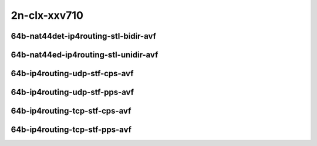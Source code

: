 
.. raw:: latex

    \clearpage

.. raw:: html

    <script type="text/javascript">

        function getDocHeight(doc) {
            doc = doc || document;
            var body = doc.body, html = doc.documentElement;
            var height = Math.max( body.scrollHeight, body.offsetHeight,
                html.clientHeight, html.scrollHeight, html.offsetHeight );
            return height;
        }

        function setIframeHeight(id) {
            var ifrm = document.getElementById(id);
            var doc = ifrm.contentDocument? ifrm.contentDocument:
                ifrm.contentWindow.document;
            ifrm.style.visibility = 'hidden';
            ifrm.style.height = "10px"; // reset to minimal height ...
            // IE opt. for bing/msn needs a bit added or scrollbar appears
            ifrm.style.height = getDocHeight( doc ) + 4 + "px";
            ifrm.style.visibility = 'visible';
        }

    </script>

2n-clx-xxv710
~~~~~~~~~~~~~

64b-nat44det-ip4routing-stl-bidir-avf
-------------------------------------

.. raw:: html

    <center>
    <iframe id="01p" onload="setIframeHeight(this.id)" width="700" frameborder="0" scrolling="no" src="../../_static/vpp/2n-clx-xxv710-64b-nat44det-ip4routing-stl-bidir-avf-ndr-tsa.html"></iframe>
    <p><br></p>
    </center>

.. raw:: latex

    \begin{figure}[H]
        \centering
            \graphicspath{{../_build/_static/vpp/}}
            \includegraphics[clip, trim=0cm 0cm 5cm 0cm, width=0.70\textwidth]{2n-clx-xxv710-64b-nat44det-ip4routing-stl-bidir-avf-ndr-tsa}
            \label{fig:2n-clx-xxv710-64b-nat44det-ip4routing-stl-bidir-avf-ndr-tsa}
    \end{figure}

.. raw:: latex

    \clearpage

.. raw:: html

    <center>
    <iframe id="01n" onload="setIframeHeight(this.id)" width="700" frameborder="0" scrolling="no" src="../../_static/vpp/2n-clx-xxv710-64b-nat44det-ip4routing-stl-bidir-avf-pdr-tsa.html"></iframe>
    <p><br></p>
    </center>

.. raw:: latex

    \begin{figure}[H]
        \centering
            \graphicspath{{../_build/_static/vpp/}}
            \includegraphics[clip, trim=0cm 0cm 5cm 0cm, width=0.70\textwidth]{2n-clx-xxv710-64b-nat44det-ip4routing-stl-bidir-avf-pdr-tsa}
            \label{fig:2n-clx-xxv710-64b-nat44det-ip4routing-stl-bidir-avf-pdr-tsa}
    \end{figure}

.. raw:: latex

    \clearpage

64b-nat44ed-ip4routing-stl-unidir-avf
-------------------------------------

.. raw:: html

    <center>
    <iframe id="02p" onload="setIframeHeight(this.id)" width="700" frameborder="0" scrolling="no" src="../../_static/vpp/2n-clx-xxv710-64b-nat44ed-ip4routing-stl-unidir-avf-ndr-tsa.html"></iframe>
    <p><br></p>
    </center>

.. raw:: latex

    \begin{figure}[H]
        \centering
            \graphicspath{{../_build/_static/vpp/}}
            \includegraphics[clip, trim=0cm 0cm 5cm 0cm, width=0.70\textwidth]{2n-clx-xxv710-64b-nat44ed-ip4routing-stl-unidir-avf-ndr-tsa}
            \label{fig:2n-clx-xxv710-64b-nat44ed-ip4routing-stl-unidir-avf-ndr-tsa}
    \end{figure}

.. raw:: latex

    \clearpage

.. raw:: html

    <center>
    <iframe id="02n" onload="setIframeHeight(this.id)" width="700" frameborder="0" scrolling="no" src="../../_static/vpp/2n-clx-xxv710-64b-nat44ed-ip4routing-stl-unidir-avf-pdr-tsa.html"></iframe>
    <p><br></p>
    </center>

.. raw:: latex

    \begin{figure}[H]
        \centering
            \graphicspath{{../_build/_static/vpp/}}
            \includegraphics[clip, trim=0cm 0cm 5cm 0cm, width=0.70\textwidth]{2n-clx-xxv710-64b-nat44ed-ip4routing-stl-unidir-avf-pdr-tsa}
            \label{fig:2n-clx-xxv710-64b-nat44ed-ip4routing-stl-unidir-avf-pdr-tsa}
    \end{figure}

.. raw:: latex

    \clearpage

64b-ip4routing-udp-stf-cps-avf
------------------------------

.. raw:: html

    <center>
    <iframe id="03p" onload="setIframeHeight(this.id)" width="700" frameborder="0" scrolling="no" src="../../_static/vpp/2n-clx-xxv710-64b-ip4routing-udp-stf-cps-avf-ndr-tsa.html"></iframe>
    <p><br></p>
    </center>

.. raw:: latex

    \begin{figure}[H]
        \centering
            \graphicspath{{../_build/_static/vpp/}}
            \includegraphics[clip, trim=0cm 0cm 5cm 0cm, width=0.70\textwidth]{2n-clx-xxv710-64b-ip4routing-udp-stf-cps-avf-ndr-tsa}
            \label{fig:2n-clx-xxv710-64b-ip4routing-udp-stf-cps-avf-ndr-tsa}
    \end{figure}

.. raw:: latex

    \clearpage

.. raw:: html

    <center>
    <iframe id="03n" onload="setIframeHeight(this.id)" width="700" frameborder="0" scrolling="no" src="../../_static/vpp/2n-clx-xxv710-64b-ip4routing-udp-stf-cps-avf-pdr-tsa.html"></iframe>
    <p><br></p>
    </center>

.. raw:: latex

    \begin{figure}[H]
        \centering
            \graphicspath{{../_build/_static/vpp/}}
            \includegraphics[clip, trim=0cm 0cm 5cm 0cm, width=0.70\textwidth]{2n-clx-xxv710-64b-ip4routing-udp-stf-cps-avf-pdr-tsa}
            \label{fig:2n-clx-xxv710-64b-ip4routing-udp-stf-cps-avf-pdr-tsa}
    \end{figure}

.. raw:: latex

    \clearpage

64b-ip4routing-udp-stf-pps-avf
------------------------------

.. raw:: html

    <center>
    <iframe id="04p" onload="setIframeHeight(this.id)" width="700" frameborder="0" scrolling="no" src="../../_static/vpp/2n-clx-xxv710-64b-ip4routing-udp-stf-pps-avf-ndr-tsa.html"></iframe>
    <p><br></p>
    </center>

.. raw:: latex

    \begin{figure}[H]
        \centering
            \graphicspath{{../_build/_static/vpp/}}
            \includegraphics[clip, trim=0cm 0cm 5cm 0cm, width=0.70\textwidth]{2n-clx-xxv710-64b-ip4routing-udp-stf-pps-avf-ndr-tsa}
            \label{fig:2n-clx-xxv710-64b-ip4routing-udp-stf-pps-avf-ndr-tsa}
    \end{figure}

.. raw:: latex

    \clearpage

.. raw:: html

    <center>
    <iframe id="04n" onload="setIframeHeight(this.id)" width="700" frameborder="0" scrolling="no" src="../../_static/vpp/2n-clx-xxv710-64b-ip4routing-udp-stf-pps-avf-pdr-tsa.html"></iframe>
    <p><br></p>
    </center>

.. raw:: latex

    \begin{figure}[H]
        \centering
            \graphicspath{{../_build/_static/vpp/}}
            \includegraphics[clip, trim=0cm 0cm 5cm 0cm, width=0.70\textwidth]{2n-clx-xxv710-64b-ip4routing-udp-stf-pps-avf-pdr-tsa}
            \label{fig:2n-clx-xxv710-64b-ip4routing-udp-stf-pps-avf-pdr-tsa}
    \end{figure}

..
    .. raw:: latex

        \clearpage

    64b-ip4base-ip4routing-udp-stf-cps-avf
    --------------------------------------

    .. raw:: html

        <center>
        <iframe id="05p" onload="setIframeHeight(this.id)" width="700" frameborder="0" scrolling="no" src="../../_static/vpp/2n-clx-xxv710-64b-ip4base-ip4routing-udp-stf-cps-avf-ndr-tsa.html"></iframe>
        <p><br></p>
        </center>

    .. raw:: latex

        \begin{figure}[H]
            \centering
                \graphicspath{{../_build/_static/vpp/}}
                \includegraphics[clip, trim=0cm 0cm 5cm 0cm, width=0.70\textwidth]{2n-clx-xxv710-64b-ip4base-ip4routing-udp-stf-cps-avf-ndr-tsa}
                \label{fig:2n-clx-xxv710-64b-ip4base-ip4routing-udp-stf-cps-avf-ndr-tsa}
        \end{figure}

    .. raw:: latex

        \clearpage

    .. raw:: html

        <center>
        <iframe id="05n" onload="setIframeHeight(this.id)" width="700" frameborder="0" scrolling="no" src="../../_static/vpp/2n-clx-xxv710-64b-ip4base-ip4routing-udp-stf-cps-avf-pdr-tsa.html"></iframe>
        <p><br></p>
        </center>

    .. raw:: latex

        \begin{figure}[H]
            \centering
                \graphicspath{{../_build/_static/vpp/}}
                \includegraphics[clip, trim=0cm 0cm 5cm 0cm, width=0.70\textwidth]{2n-clx-xxv710-64b-ip4base-ip4routing-udp-stf-cps-avf-pdr-tsa}
                \label{fig:2n-clx-xxv710-64b-ip4base-ip4routing-udp-stf-cps-avf-pdr-tsa}
        \end{figure}

    .. raw:: latex

        \clearpage

    64b-ip4base-ip4routing-udp-stf-pps-avf
    --------------------------------------

    .. raw:: html

        <center>
        <iframe id="06p" onload="setIframeHeight(this.id)" width="700" frameborder="0" scrolling="no" src="../../_static/vpp/2n-clx-xxv710-64b-ip4base-ip4routing-udp-stf-pps-avf-ndr-tsa.html"></iframe>
        <p><br></p>
        </center>

    .. raw:: latex

        \begin{figure}[H]
            \centering
                \graphicspath{{../_build/_static/vpp/}}
                \includegraphics[clip, trim=0cm 0cm 5cm 0cm, width=0.70\textwidth]{2n-clx-xxv710-64b-ip4base-ip4routing-udp-stf-pps-avf-ndr-tsa}
                \label{fig:2n-clx-xxv710-64b-ip4base-ip4routing-udp-stf-pps-avf-ndr-tsa}
        \end{figure}

    .. raw:: latex

        \clearpage

    .. raw:: html

        <center>
        <iframe id="06n" onload="setIframeHeight(this.id)" width="700" frameborder="0" scrolling="no" src="../../_static/vpp/2n-clx-xxv710-64b-ip4base-ip4routing-udp-stf-pps-avf-pdr-tsa.html"></iframe>
        <p><br></p>
        </center>

    .. raw:: latex

        \begin{figure}[H]
            \centering
                \graphicspath{{../_build/_static/vpp/}}
                \includegraphics[clip, trim=0cm 0cm 5cm 0cm, width=0.70\textwidth]{2n-clx-xxv710-64b-ip4base-ip4routing-udp-stf-pps-avf-pdr-tsa}
                \label{fig:2n-clx-xxv710-64b-ip4base-ip4routing-udp-stf-pps-avf-pdr-tsa}
        \end{figure}

.. raw:: latex

    \clearpage

64b-ip4routing-tcp-stf-cps-avf
------------------------------

.. raw:: html

    <center>
    <iframe id="07p" onload="setIframeHeight(this.id)" width="700" frameborder="0" scrolling="no" src="../../_static/vpp/2n-clx-xxv710-64b-ip4routing-tcp-stf-cps-avf-ndr-tsa.html"></iframe>
    <p><br></p>
    </center>

.. raw:: latex

    \begin{figure}[H]
        \centering
            \graphicspath{{../_build/_static/vpp/}}
            \includegraphics[clip, trim=0cm 0cm 5cm 0cm, width=0.70\textwidth]{2n-clx-xxv710-64b-ip4routing-tcp-stf-cps-avf-ndr-tsa}
            \label{fig:2n-clx-xxv710-64b-ip4routing-tcp-stf-cps-avf-ndr-tsa}
    \end{figure}

.. raw:: latex

    \clearpage

.. raw:: html

    <center>
    <iframe id="07n" onload="setIframeHeight(this.id)" width="700" frameborder="0" scrolling="no" src="../../_static/vpp/2n-clx-xxv710-64b-ip4routing-tcp-stf-cps-avf-pdr-tsa.html"></iframe>
    <p><br></p>
    </center>

.. raw:: latex

    \begin{figure}[H]
        \centering
            \graphicspath{{../_build/_static/vpp/}}
            \includegraphics[clip, trim=0cm 0cm 5cm 0cm, width=0.70\textwidth]{2n-clx-xxv710-64b-ip4routing-tcp-stf-cps-avf-pdr-tsa}
            \label{fig:2n-clx-xxv710-64b-ip4routing-tcp-stf-cps-avf-pdr-tsa}
    \end{figure}

.. raw:: latex

    \clearpage

64b-ip4routing-tcp-stf-pps-avf
------------------------------

.. raw:: html

    <center>
    <iframe id="08p" onload="setIframeHeight(this.id)" width="700" frameborder="0" scrolling="no" src="../../_static/vpp/2n-clx-xxv710-64b-ip4routing-tcp-stf-pps-avf-ndr-tsa.html"></iframe>
    <p><br></p>
    </center>

.. raw:: latex

    \begin{figure}[H]
        \centering
            \graphicspath{{../_build/_static/vpp/}}
            \includegraphics[clip, trim=0cm 0cm 5cm 0cm, width=0.70\textwidth]{2n-clx-xxv710-64b-ip4routing-tcp-stf-pps-avf-ndr-tsa}
            \label{fig:2n-clx-xxv710-64b-ip4routing-tcp-stf-pps-avf-ndr-tsa}
    \end{figure}

.. raw:: latex

    \clearpage

.. raw:: html

    <center>
    <iframe id="08n" onload="setIframeHeight(this.id)" width="700" frameborder="0" scrolling="no" src="../../_static/vpp/2n-clx-xxv710-64b-ip4routing-tcp-stf-pps-avf-pdr-tsa.html"></iframe>
    <p><br></p>
    </center>

.. raw:: latex

    \begin{figure}[H]
        \centering
            \graphicspath{{../_build/_static/vpp/}}
            \includegraphics[clip, trim=0cm 0cm 5cm 0cm, width=0.70\textwidth]{2n-clx-xxv710-64b-ip4routing-tcp-stf-pps-avf-pdr-tsa}
            \label{fig:2n-clx-xxv710-64b-ip4routing-tcp-stf-pps-avf-pdr-tsa}
    \end{figure}

..
    .. raw:: latex

        \clearpage

    64b-ip4base-ip4routing-tcp-stf-cps-avf
    --------------------------------------

    .. raw:: html

        <center>
        <iframe id="09p" onload="setIframeHeight(this.id)" width="700" frameborder="0" scrolling="no" src="../../_static/vpp/2n-clx-xxv710-64b-ip4base-ip4routing-tcp-stf-cps-avf-ndr-tsa.html"></iframe>
        <p><br></p>
        </center>

    .. raw:: latex

        \begin{figure}[H]
            \centering
                \graphicspath{{../_build/_static/vpp/}}
                \includegraphics[clip, trim=0cm 0cm 5cm 0cm, width=0.70\textwidth]{2n-clx-xxv710-64b-ip4base-ip4routing-tcp-stf-cps-avf-ndr-tsa}
                \label{fig:2n-clx-xxv710-64b-ip4base-ip4routing-tcp-stf-cps-avf-ndr-tsa}
        \end{figure}

    .. raw:: latex

        \clearpage

    .. raw:: html

        <center>
        <iframe id="09n" onload="setIframeHeight(this.id)" width="700" frameborder="0" scrolling="no" src="../../_static/vpp/2n-clx-xxv710-64b-ip4base-ip4routing-tcp-stf-cps-avf-pdr-tsa.html"></iframe>
        <p><br></p>
        </center>

    .. raw:: latex

        \begin{figure}[H]
            \centering
                \graphicspath{{../_build/_static/vpp/}}
                \includegraphics[clip, trim=0cm 0cm 5cm 0cm, width=0.70\textwidth]{2n-clx-xxv710-64b-ip4base-ip4routing-tcp-stf-cps-avf-pdr-tsa}
                \label{fig:2n-clx-xxv710-64b-ip4base-ip4routing-tcp-stf-cps-avf-pdr-tsa}
        \end{figure}

    .. raw:: latex

        \clearpage

    64b-ip4base-ip4routing-tcp-stf-pps-avf
    --------------------------------------

    .. raw:: html

        <center>
        <iframe id="10p" onload="setIframeHeight(this.id)" width="700" frameborder="0" scrolling="no" src="../../_static/vpp/2n-clx-xxv710-64b-ip4base-ip4routing-tcp-stf-pps-avf-ndr-tsa.html"></iframe>
        <p><br></p>
        </center>

    .. raw:: latex

        \begin{figure}[H]
            \centering
                \graphicspath{{../_build/_static/vpp/}}
                \includegraphics[clip, trim=0cm 0cm 5cm 0cm, width=0.70\textwidth]{2n-clx-xxv710-64b-ip4base-ip4routing-tcp-stf-pps-avf-ndr-tsa}
                \label{fig:2n-clx-xxv710-64b-ip4base-ip4routing-tcp-stf-pps-avf-ndr-tsa}
        \end{figure}

    .. raw:: latex

        \clearpage

    .. raw:: html

        <center>
        <iframe id="10n" onload="setIframeHeight(this.id)" width="700" frameborder="0" scrolling="no" src="../../_static/vpp/2n-clx-xxv710-64b-ip4base-ip4routing-tcp-stf-pps-avf-pdr-tsa.html"></iframe>
        <p><br></p>
        </center>

    .. raw:: latex

        \begin{figure}[H]
            \centering
                \graphicspath{{../_build/_static/vpp/}}
                \includegraphics[clip, trim=0cm 0cm 5cm 0cm, width=0.70\textwidth]{2n-clx-xxv710-64b-ip4base-ip4routing-tcp-stf-pps-avf-pdr-tsa}
                \label{fig:2n-clx-xxv710-64b-ip4base-ip4routing-tcp-stf-pps-avf-pdr-tsa}
        \end{figure}
